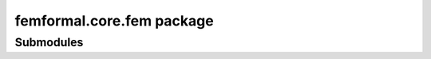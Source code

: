 femformal\.core\.fem package
============================

Submodules
----------

.. autosummary::
   :toctree: stubs

   femformal.core.fem.element
   femformal.core.fem.heatlinfem
   femformal.core.fem.mech2d
   femformal.core.fem.mechlinfem
   femformal.core.fem.mechnlfem
   femformal.core.fem.mesh
